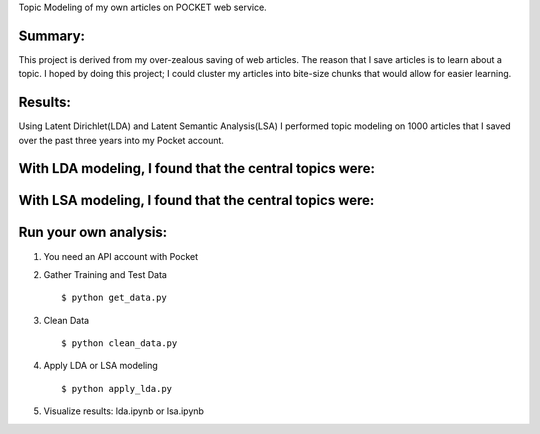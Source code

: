 Topic Modeling of my own articles on POCKET web service.

.. image:: img/robot.png

Summary:
--------
This project is derived from my over-zealous saving of web articles.  The reason that I save articles is to learn about a topic.  I hoped by doing this project; I could cluster my articles into bite-size chunks that would allow for easier learning.


Results:
---------
Using Latent Dirichlet(LDA) and Latent Semantic Analysis(LSA) I performed topic modeling on 1000 articles that I saved over the past three years into my Pocket account. 

With LDA modeling, I found that the central topics were: 
--------------------------------------------------------
.. image:: img/lda.png



With LSA modeling, I found that the central topics were:
--------------------------------------------------------

.. image:: img/lsa.png



Run your own analysis:
---------------------
1.  You need an API account with Pocket
2.  Gather Training and Test Data
    :: 
        $ python get_data.py
3.  Clean Data 
    :: 
        $ python clean_data.py
4.  Apply LDA or LSA modeling 
    :: 
        $ python apply_lda.py
5.  Visualize results: lda.ipynb or lsa.ipynb


